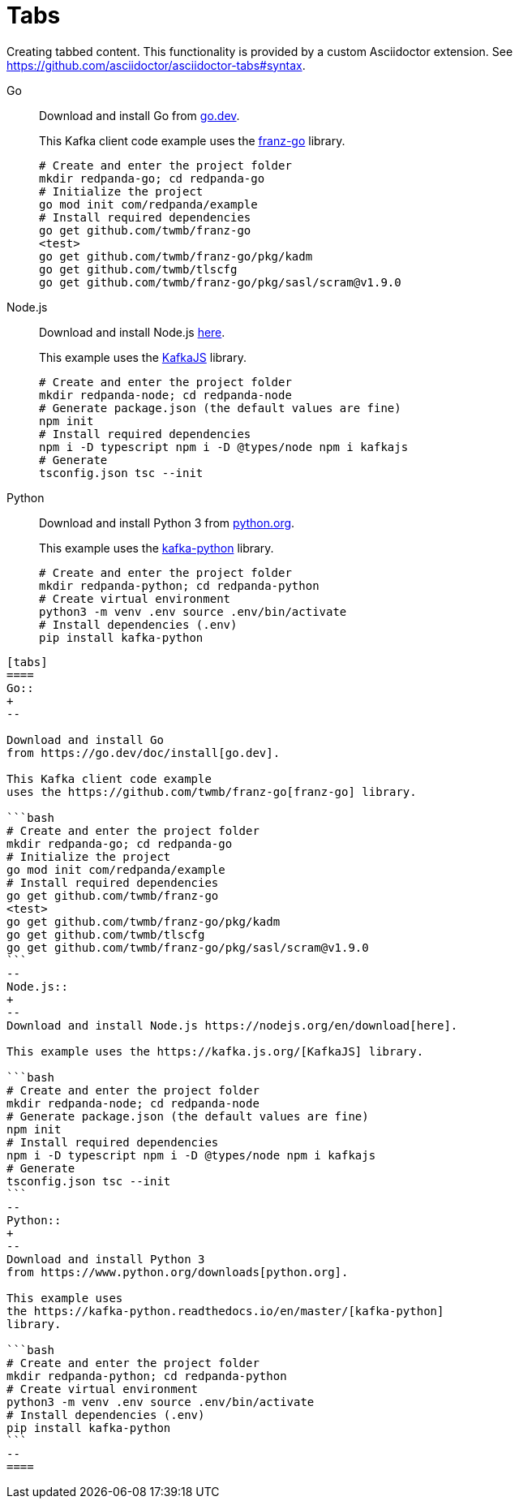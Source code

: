 = Tabs
:description: Creating tabbed content.

{description} This functionality is provided by a custom Asciidoctor extension. See https://github.com/asciidoctor/asciidoctor-tabs#syntax.

[.two-column]
======
[tabs]
====
Go::
+
--

Download and install Go
from https://go.dev/doc/install[go.dev].

This Kafka client code example
uses the https://github.com/twmb/franz-go[franz-go] library.

```bash
# Create and enter the project folder
mkdir redpanda-go; cd redpanda-go
# Initialize the project
go mod init com/redpanda/example
# Install required dependencies
go get github.com/twmb/franz-go
<test>
go get github.com/twmb/franz-go/pkg/kadm
go get github.com/twmb/tlscfg
go get github.com/twmb/franz-go/pkg/sasl/scram@v1.9.0
```
--
Node.js::
+
--
Download and install Node.js https://nodejs.org/en/download[here].

This example uses the https://kafka.js.org/[KafkaJS] library.

```bash
# Create and enter the project folder
mkdir redpanda-node; cd redpanda-node
# Generate package.json (the default values are fine)
npm init
# Install required dependencies
npm i -D typescript npm i -D @types/node npm i kafkajs
# Generate
tsconfig.json tsc --init
```
--
Python::
+
--
Download and install Python 3
from https://www.python.org/downloads[python.org].

This example uses
the https://kafka-python.readthedocs.io/en/master/[kafka-python] library.

```bash
# Create and enter the project folder
mkdir redpanda-python; cd redpanda-python
# Create virtual environment
python3 -m venv .env source .env/bin/activate
# Install dependencies (.env)
pip install kafka-python
```
--
====

[,asciidoc]
----
[tabs]
====
Go::
+
--

Download and install Go
from https://go.dev/doc/install[go.dev].

This Kafka client code example
uses the https://github.com/twmb/franz-go[franz-go] library.

```bash
# Create and enter the project folder
mkdir redpanda-go; cd redpanda-go
# Initialize the project
go mod init com/redpanda/example
# Install required dependencies
go get github.com/twmb/franz-go
<test>
go get github.com/twmb/franz-go/pkg/kadm
go get github.com/twmb/tlscfg
go get github.com/twmb/franz-go/pkg/sasl/scram@v1.9.0
```
--
Node.js::
+
--
Download and install Node.js https://nodejs.org/en/download[here].

This example uses the https://kafka.js.org/[KafkaJS] library.

```bash
# Create and enter the project folder
mkdir redpanda-node; cd redpanda-node
# Generate package.json (the default values are fine)
npm init
# Install required dependencies
npm i -D typescript npm i -D @types/node npm i kafkajs
# Generate
tsconfig.json tsc --init
```
--
Python::
+
--
Download and install Python 3
from https://www.python.org/downloads[python.org].

This example uses
the https://kafka-python.readthedocs.io/en/master/[kafka-python]
library.

```bash
# Create and enter the project folder
mkdir redpanda-python; cd redpanda-python
# Create virtual environment
python3 -m venv .env source .env/bin/activate
# Install dependencies (.env)
pip install kafka-python
```
--
====
----
======
